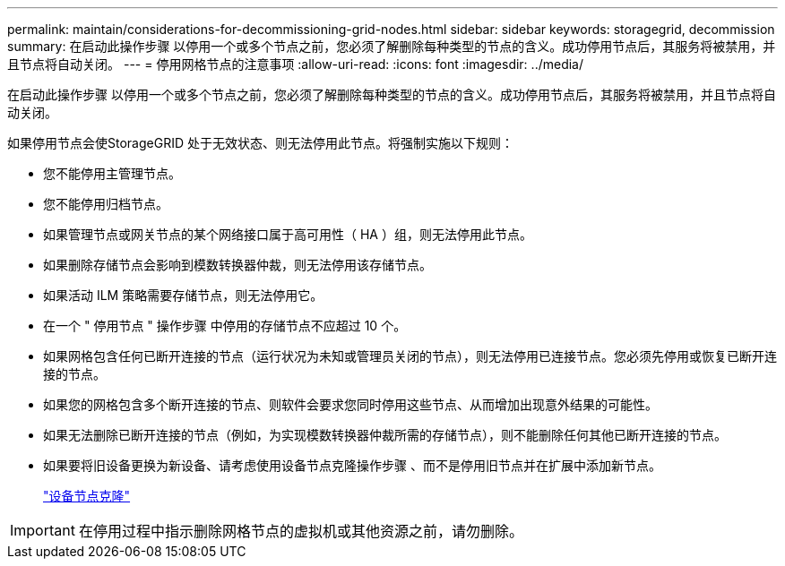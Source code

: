 ---
permalink: maintain/considerations-for-decommissioning-grid-nodes.html 
sidebar: sidebar 
keywords: storagegrid, decommission 
summary: 在启动此操作步骤 以停用一个或多个节点之前，您必须了解删除每种类型的节点的含义。成功停用节点后，其服务将被禁用，并且节点将自动关闭。 
---
= 停用网格节点的注意事项
:allow-uri-read: 
:icons: font
:imagesdir: ../media/


[role="lead"]
在启动此操作步骤 以停用一个或多个节点之前，您必须了解删除每种类型的节点的含义。成功停用节点后，其服务将被禁用，并且节点将自动关闭。

如果停用节点会使StorageGRID 处于无效状态、则无法停用此节点。将强制实施以下规则：

* 您不能停用主管理节点。
* 您不能停用归档节点。
* 如果管理节点或网关节点的某个网络接口属于高可用性（ HA ）组，则无法停用此节点。
* 如果删除存储节点会影响到模数转换器仲裁，则无法停用该存储节点。
* 如果活动 ILM 策略需要存储节点，则无法停用它。
* 在一个 " 停用节点 " 操作步骤 中停用的存储节点不应超过 10 个。
* 如果网格包含任何已断开连接的节点（运行状况为未知或管理员关闭的节点），则无法停用已连接节点。您必须先停用或恢复已断开连接的节点。
* 如果您的网格包含多个断开连接的节点、则软件会要求您同时停用这些节点、从而增加出现意外结果的可能性。
* 如果无法删除已断开连接的节点（例如，为实现模数转换器仲裁所需的存储节点），则不能删除任何其他已断开连接的节点。
* 如果要将旧设备更换为新设备、请考虑使用设备节点克隆操作步骤 、而不是停用旧节点并在扩展中添加新节点。
+
link:appliance-node-cloning.html["设备节点克隆"]




IMPORTANT: 在停用过程中指示删除网格节点的虚拟机或其他资源之前，请勿删除。
